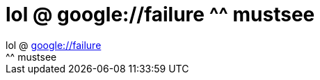 = lol @ google://failure ^^ mustsee

:slug: lol_google_failure_mustsee
:category: regi
:tags: hu
:date: 2005-11-18T00:25:16Z
++++
lol @ <a href="http://www.google.com/search?q=failure" target="_self">google://failure</a><br> ^^ mustsee<br>
++++
